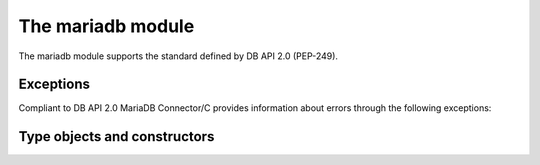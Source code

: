.. _module:

The mariadb module
==================

.. sectionauthor:: Georg Richter <georg@mariadb.com>

.. module:: mariadb


The mariadb module supports the standard defined by DB API 2.0 (PEP-249).

.. function::
    connect(\*\*kwargs)

    Establishes a connection to a database server and returns a new connection
    object.

    The connection parameters have to be provided as a set of keyword arguments.

   The supported connection keywords are:

   - **user**, **username** (string): The username used to authenticate with the database server, defaults to current user
   - **password**, **passwd** (string): The password of the given user
   - **host** (string): The host name or IP address of the database server
   - **database**, **db** (string): The database (schema) name to used when connecting with the database server
   - **unix_socket** (string): The location of the unix socket file to use instead of using an IP port to connect.  If socket authentication is enabled, this can also be used in place of a password.
   - **port** (integer): The port number of the database server. If not specified the default value (=3306) will be used.
   - **connect_timeout** (integer): The connect timeout in seconds
   - **read_timeout** (integer): The read timeout in seconds
   - **write_timeout** (integer): The write timeout in seconds
   - **local_infile** (bool): Enables or disables the use of LOAD DATA LOCAL INFILE statements.
   - **compress** (bool) -- Uses the compressed protocol for client server communication. If the
       server doesn't support compressed protocol, the default protocol will
       be used
   - **init_command** (string): Specifies one or more commands to execute when connecting and reconnecting to the database server.
   - **default_file** (string): Read options from the specified option file. If the file is an empty string, default configuration file(s) will be used
   - **default_group** (string): Read options from the specified group
   - **ssl_key** (string): Defines a path to a private key file to use for TLS. This option
       requires that you use the absolute path, not a relative path. The specified key must be in PEM format
   - **ssl_cert** (string): Defines a path to the X509 certificate file to use for TLS.  This option requires that you use the absolute path, not a relative path. The X609 certificate must be in PEM format.
   - **ssl_ca** (string): Defines a path to a PEM file that should contain one or more X509 certificates for trusted Certificate Authorities (CAs) to use for TLS.  This option requires that you use the absolute path, not a relative path.
   - **ssl_capath** (string):  Defines a path to a directory that contains one or more PEM files that contains one X509 certificate for a trusted Certificate Authority (CA)
   - **ssl_cipher** (string):  Defines a list of permitted cipher suites to use for TLS
   - **ssl_crlpath** (string): Defines a path to a PEM file that should contain one or more revoked X509 certificates to use for TLS. This option requires that you use the absolute path, not a relative path.
   - **ssl_verify_cert** (bool): Enables server certificate verification.
   - **ssl** (bool): Always use a secure TLS connection
   - **autocommit** (bool or None): Specifies the autocommit settings: None will use the server default.  True will enable autocommit, False will disable it (default).
.. versionadded:: 1.0.1
   - **converter** (dict): Specifies a conversion dictionary, where keys are FIELD_TYPE values and values are conversion functions.
.. versionadded:: 1.0.3


   :return: Returns a connection or raises an error if the connection between client and server couldn't be established.

   :rtype: mariadb.connection object


   The connection parameters have to be provided as a set of keyword arguments::

      import mariadb

      connection= mariadb.connect(user="myuser", host="localhost", database="test", password="secret")


.. function:: 
    ConnectionPool(\*\*kwargs)

    Creates a connection pool and returns a ConnectionPool object.

    The connection parameters have to be provided as a set of keyword arguments::

       db_conf= {user="myname", password="secret", database="test", host="localhost"};
       pool= mariadb.ConnectionPool(pool_name="pool1", **db_conf)

    Beside pool specific parameter all parameters from connect() are supported.
    The supported pool parameters are:

    - pool_name -- Name of the pool
    - pool_size -- Size of the pool. If this value is not provided, a default size of 5 pool connections will be used.
    - pool_reset -- If set to `True` the connection will be resetted after close() method was called.


.. data:: apilevel

    String constant stating the supported DB API level. The value for `mariadb` is
    ``2.0``.

.. data:: threadsafety

    Integer constant stating the level of thread safety. For `mariadb` the value is 1,
    which means threads can share the module but not the connection.

.. data:: paramstyle

    String constant stating the type of parameter marker. For `mariadb` the value is
    `qmark`. For compatibility reasons `mariadb` also supports the `format` and
    `pyformat` paramstyles with the limitation that they can't be mixed inside a SQL statement.

.. data:: mariadbapi_version

    String constant stating the version of the used MariaDB Connector/C library.


Exceptions
----------

Compliant to DB API 2.0 MariaDB Connector/C provides information about errors
through the following exceptions:

.. exception:: DataError

    Exception raised for errors that are due to problems with the processed data like division by zero, 
    numeric value out of range, etc.

.. exception:: DatabaseError

    Exception raised for errors that are related to the database

.. exception:: InterfaceError

    Exception raised for errors that are related to the database interface
    rather than the database itself.

.. exception:: Warning

    Exception raised for important warnings like data truncations while inserting, etc.

.. exception:: PoolError

    Exception rasied for errors related to ConnectionPool class.

.. exception:: OperationalError

    Exception raised for errors that are related to the database's operation 
    and not necessarily under the control of the programmer

.. exception:: IntegrityError

    Exception raised when the relational integrity of the database is affected, 
    e.g. a foreign key check fails.

.. exception:: InternalError

    Exception raised when the database encounters an internal error, 
    e.g. the cursor is not valid anymore

.. exception:: ProgrammingError

    Exception raised for programming errors, e.g. table not found or already 
    exists, syntax error in the SQL statement

.. exception:: NotSupportedError

    Exception raised in case a method or database API was used which is not
    supported by the database

Type objects and constructors
------------------------------

.. function:: Binary()

   This function constructs an object capable of holding a binary (long)
   string value

.. function:: Date(year, month, day)

    This function constructs an object holding a date value

.. function:: DateFromTicks(ticks)

    This function constructs an object holding a date value from the given
    ticks value (number of seconds since the epoch). For more information
    see the documentation of the standard Python time module
    
.. function::  Time(hour, minute, second)

    This function constructs an object holding a time value
    
.. function::  TimeFromTicks(ticks)

    This function constructs an object holding a time value from the given
    ticks value (number of seconds since the epoch). For more information
    see the documentation of the standard Python time module
    
.. function::  Timestamp(year, month, day, hour, minute, second)

    This function constructs an object holding a time stamp value
    
.. function::  TimestampFromTicks(ticks)

    This function constructs an object holding a time stamp value from the given
    ticks value (number of seconds since the epoch). For more information
    see the documentation of the standard Python time module

.. data:: STRING

    This type object is used to describe columns in a database that are
    string-based (e.g. CHAR).

.. data:: BINARY

    This type object is used to describe (long) binary columns in a database
    (e.g. LONG, RAW, BLOBs).

.. data:: NUMBER

    This type object is used to describe numeric columns in a database.

.. data:: DATETIME

    This type object is used to describe date/time columns in a database.

.. data:: ROWID

    This type object is used to describe the "Row ID" column in a database.

.. data:: indicator_default

    This indicator object is used to use a default value for insert/update.

.. data:: indicator_ignore

    This indicatior object is used to skip the update of a column.

.. data:: indicator_null

    This indicator object is used for NULL values.

.. data:: indicator_row

    This indicator object is used for skip the update/insert of the entire row. 

